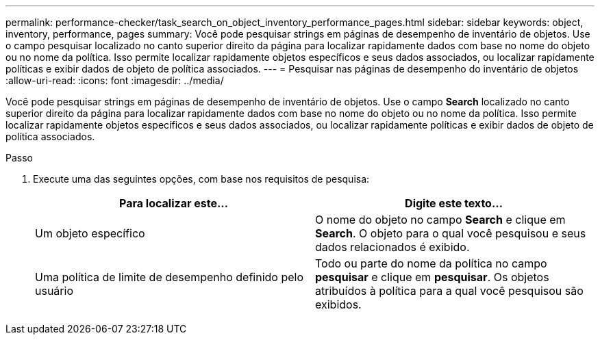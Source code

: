 ---
permalink: performance-checker/task_search_on_object_inventory_performance_pages.html 
sidebar: sidebar 
keywords: object, inventory, performance, pages 
summary: Você pode pesquisar strings em páginas de desempenho de inventário de objetos. Use o campo pesquisar localizado no canto superior direito da página para localizar rapidamente dados com base no nome do objeto ou no nome da política. Isso permite localizar rapidamente objetos específicos e seus dados associados, ou localizar rapidamente políticas e exibir dados de objeto de política associados. 
---
= Pesquisar nas páginas de desempenho do inventário de objetos
:allow-uri-read: 
:icons: font
:imagesdir: ../media/


[role="lead"]
Você pode pesquisar strings em páginas de desempenho de inventário de objetos. Use o campo *Search* localizado no canto superior direito da página para localizar rapidamente dados com base no nome do objeto ou no nome da política. Isso permite localizar rapidamente objetos específicos e seus dados associados, ou localizar rapidamente políticas e exibir dados de objeto de política associados.

.Passo
. Execute uma das seguintes opções, com base nos requisitos de pesquisa:
+
|===
| Para localizar este... | Digite este texto... 


 a| 
Um objeto específico
 a| 
O nome do objeto no campo *Search* e clique em *Search*. O objeto para o qual você pesquisou e seus dados relacionados é exibido.



 a| 
Uma política de limite de desempenho definido pelo usuário
 a| 
Todo ou parte do nome da política no campo *pesquisar* e clique em *pesquisar*. Os objetos atribuídos à política para a qual você pesquisou são exibidos.

|===

